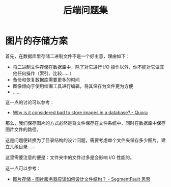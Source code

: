 #+TITLE:      后端问题集

* 目录                                                    :TOC_4_gh:noexport:
- [[#图片的存储方案][图片的存储方案]]

* 图片的存储方案
  首先，在数据库里存储二进制文件不是一个好主意，理由如下：
  + 将二进制文件存储在数据库中，除了对它进行 I/O 操作以外，你不能对它做其他任何操作（索引、比较……）
  + 备份和恢复数据库需要更多的时间
  + 图像倾向于使用绘画工具进行编辑，将其保存为文件更为方便
  + ……

  这一点的讨论可以参考：
  + [[https://www.quora.com/Why-is-it-considered-bad-to-store-images-in-a-database][Why is it considered bad to store images in a database? - Quora]]

  那么，我们保存图片的方式必然是将文件保存在文件系统中，同时在数据库中保存图片文件的路径。

  这是问题便转换为了目录结构的设计问题，需要考虑单个文件夹保存多少图片，建立几级目录……

  这里需要注意的便是：文件夹中的文件过多是会影响 I/O 性能的。

  这一点可以参考：
  + [[https://segmentfault.com/q/1010000000121448][图片存储 - 图片服务器应该如何设计文件结构？ - SegmentFault 思否]]
  
